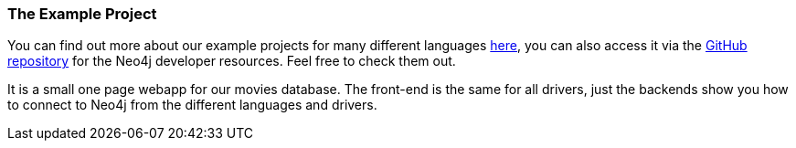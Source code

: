 === The Example Project

You can find out more about our example projects for many different languages link:../example-project[here], you can also access it via the https://github.com/neo4j-contrib/developer-resources/tree/gh-pages/language-guides/[GitHub repository] for the Neo4j developer resources.
Feel free to check them out.

It is a small one page webapp for our movies database.
The front-end is the same for all drivers, just the backends show you how to connect to Neo4j from the different languages and drivers.

